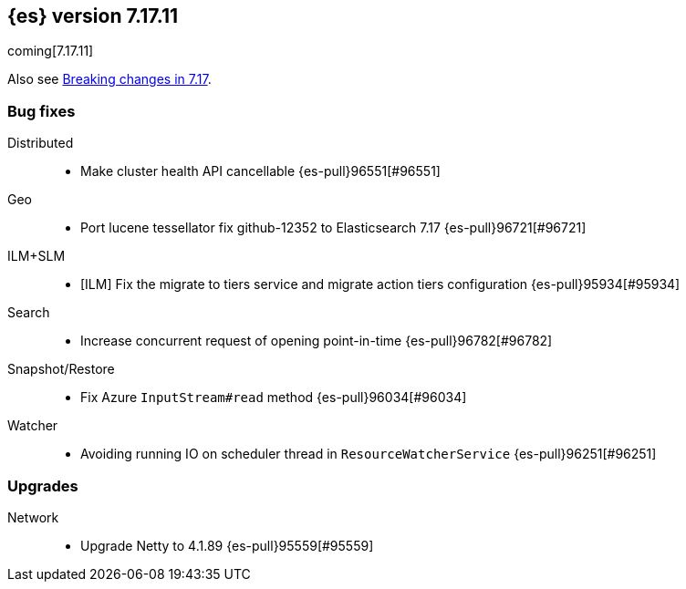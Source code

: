 [[release-notes-7.17.11]]
== {es} version 7.17.11

coming[7.17.11]

Also see <<breaking-changes-7.17,Breaking changes in 7.17>>.

[[bug-7.17.11]]
[float]
=== Bug fixes

Distributed::
* Make cluster health API cancellable {es-pull}96551[#96551]

Geo::
* Port lucene tessellator fix github-12352 to Elasticsearch 7.17 {es-pull}96721[#96721]

ILM+SLM::
* [ILM] Fix the migrate to tiers service and migrate action tiers configuration {es-pull}95934[#95934]

Search::
* Increase concurrent request of opening point-in-time {es-pull}96782[#96782]

Snapshot/Restore::
* Fix Azure `InputStream#read` method {es-pull}96034[#96034]

Watcher::
* Avoiding running IO on scheduler thread in `ResourceWatcherService` {es-pull}96251[#96251]

[[upgrade-7.17.11]]
[float]
=== Upgrades

Network::
* Upgrade Netty to 4.1.89 {es-pull}95559[#95559]


